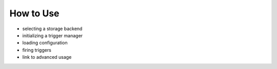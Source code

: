 ==========
How to Use
==========
- selecting a storage backend
- initializing a trigger manager
- loading configuration
- firing triggers
- link to advanced usage
